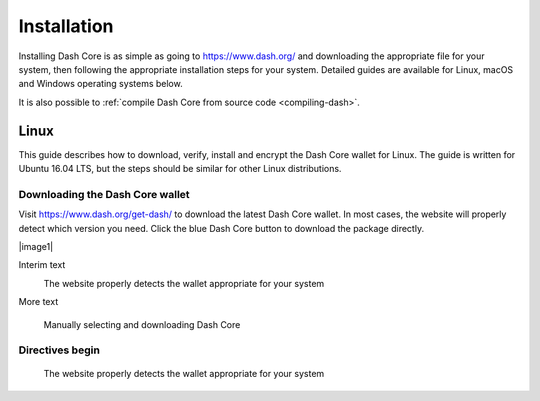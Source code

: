.. _dashcore_installation:

==================
Installation
==================

Installing Dash Core is as simple as going to https://www.dash.org/ and
downloading the appropriate file for your system, then following the
appropriate installation steps for your system. Detailed guides are
available for Linux, macOS and Windows operating systems below.

It is also possible to :ref:`compile Dash Core from source code 
<compiling-dash>`.

Linux
==================

This guide describes how to download, verify, install and encrypt the
Dash Core wallet for Linux. The guide is written for Ubuntu 16.04 LTS,
but the steps should be similar for other Linux distributions.

Downloading the Dash Core wallet
----------------------------------

Visit https://www.dash.org/get-dash/ to download the latest Dash Core
wallet. In most cases, the website will properly detect which version
you need. Click the blue Dash Core button to download the package
directly.

|image1|


Interim text 


|image2|
   The website properly detects the wallet appropriate for your system


More text


|image3|

   Manually selecting and downloading Dash Core



Directives begin
----------------------



.. |image1| figure:: img/linux/106330106.png
   :height: 250px

   The website properly detects the wallet appropriate for your system

.. |image2| image:: img/linux/106329727.png
   :height: 250px
.. |image3| image:: img/linux/106329738.png
   :height: 250px
.. |image4| image:: img/linux/106329748.png
   :height: 250px
.. |image5| image:: img/linux/106329757.png
   :height: 250px
.. |image6| image:: img/linux/106329766.png
   :width: 486px
.. |image7| image:: img/linux/106329782.png
   :height: 250px
.. |image8| image:: img/linux/106329798.png
   :height: 250px
.. |image9| image:: img/linux/106329807.png
   :height: 250px
.. |image10| image:: img/linux/106329816.png
   :height: 250px
.. |image11| image:: img/linux/106329833.png
   :width: 486px
.. |image12| image:: img/linux/106329842.png
   :height: 250px
.. |image13| image:: img/linux/106329854.png
   :height: 250px
.. |image14| image:: img/linux/106329873.png
   :height: 250px
.. |image15| image:: img/linux/106329889.png
   :height: 250px
.. |image16| image:: img/linux/106329907.png
   :height: 250px
.. |image17| image:: img/linux/106329946.png
   :height: 150px
.. |image18| image:: img/linux/106329973.png
   :width: 359px
.. |image19| image:: img/linux/106329989.png
   :height: 250px
